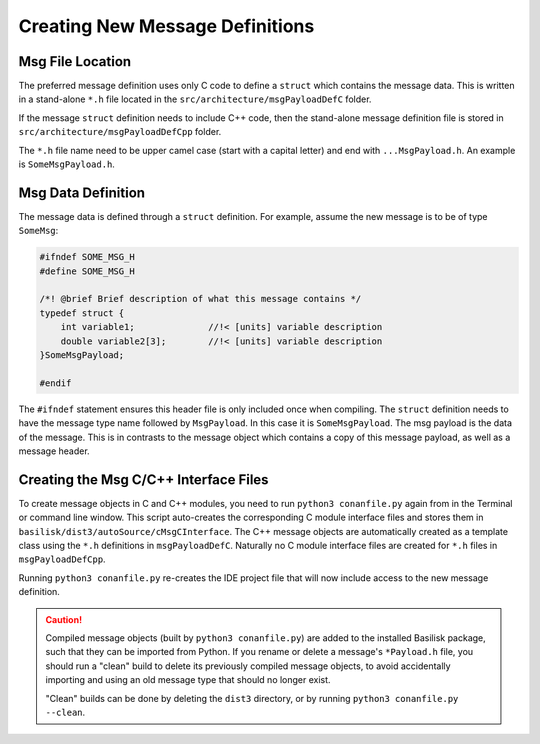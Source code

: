 .. _makingModules-2:

Creating New Message Definitions
================================

Msg File Location
-----------------
The preferred message definition uses only C code to define a ``struct`` which contains the message data.  This is written in a stand-alone ``*.h`` file located in the ``src/architecture/msgPayloadDefC`` folder.

If the message ``struct`` definition needs to include C++ code, then the stand-alone message definition file is stored in ``src/architecture/msgPayloadDefCpp`` folder.

The ``*.h`` file name need to be upper camel case (start with a capital letter) and end with ``...MsgPayload.h``.  An example is ``SomeMsgPayload.h``.

Msg Data Definition
-------------------
The message data is defined through a ``struct`` definition.  For example, assume the new message is to be of type ``SomeMsg``:

.. code:: cpp

    #ifndef SOME_MSG_H
    #define SOME_MSG_H

    /*! @brief Brief description of what this message contains */
    typedef struct {
        int variable1;              //!< [units] variable description
        double variable2[3];        //!< [units] variable description
    }SomeMsgPayload;

    #endif

The ``#ifndef`` statement ensures this header file is only included once when compiling.  The ``struct`` definition needs to have the message type name followed by ``MsgPayload``.  In this case it is ``SomeMsgPayload``.  The msg payload is the data of the message.  This is in contrasts to the message object which contains a copy of this message payload, as well as a message header.


Creating the Msg C/C++ Interface Files
--------------------------------------
To create message objects in C and C++ modules, you need to run ``python3 conanfile.py`` again from in the Terminal or command line window.  This script auto-creates the corresponding C module interface files and stores them in ``basilisk/dist3/autoSource/cMsgCInterface``.  The C++ message objects are automatically created as a template class using the ``*.h`` definitions in ``msgPayloadDefC``.  Naturally no C module interface files are created for ``*.h`` files in ``msgPayloadDefCpp``.

Running ``python3 conanfile.py`` re-creates the IDE project file that will now include access to the new message definition.

.. caution::

    Compiled message objects (built by ``python3 conanfile.py``) are added to the installed Basilisk package, such that they can be imported from Python. If you rename or delete a message's ``*Payload.h`` file, you should run a "clean" build to delete its previously compiled message objects, to avoid accidentally importing and using an old message type that should no longer exist.

    "Clean" builds can be done by deleting the ``dist3`` directory, or by running ``python3 conanfile.py --clean``.
